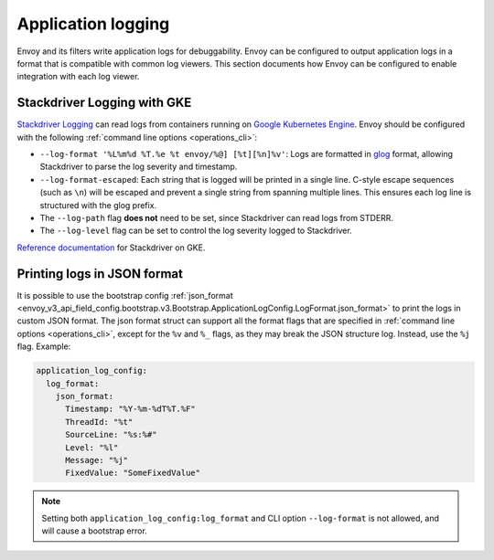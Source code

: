 .. _config_application_logs:

Application logging
===================

Envoy and its filters write application logs for debuggability.
Envoy can be configured to output application logs in a format that is compatible with common log viewers.
This section documents how Envoy can be configured to enable integration with each log viewer.

Stackdriver Logging with GKE
----------------------------

`Stackdriver Logging <https://cloud.google.com/logging/>`_ can read logs from containers running on
`Google Kubernetes Engine <https://cloud.google.com/kubernetes-engine/>`_. Envoy should be configured
with the following :ref:`command line options <operations_cli>`:

* ``--log-format '%L%m%d %T.%e %t envoy/%@] [%t][%n]%v'``: Logs are formatted in `glog <https://github.com/google/glog>`_
  format, allowing Stackdriver to parse the log severity and timestamp.
* ``--log-format-escaped``: Each string that is logged will be printed in a single line.
  C-style escape sequences (such as ``\n``) will be escaped and prevent a single string
  from spanning multiple lines. This ensures each log line is structured with the glog prefix.
* The ``--log-path`` flag **does not** need to be set, since Stackdriver can read logs from STDERR.
* The ``--log-level`` flag can be set to control the log severity logged to Stackdriver.

`Reference documentation <https://cloud.google.com/run/docs/logging#container-logs>`_ for Stackdriver on GKE.

Printing logs in JSON format
----------------------------

It is possible to use the bootstrap config :ref:`json_format <envoy_v3_api_field_config.bootstrap.v3.Bootstrap.ApplicationLogConfig.LogFormat.json_format>`
to print the logs in custom JSON format. The json format struct can support all the format flags that are specified in :ref:`command line options <operations_cli>`,
except for the ``%v`` and ``%_`` flags, as they may break the JSON structure log. Instead, use the ``%j`` flag. Example:

.. code-block:: yaml

  application_log_config:
    log_format:
      json_format:
        Timestamp: "%Y-%m-%dT%T.%F"
        ThreadId: "%t"
        SourceLine: "%s:%#"
        Level: "%l"
        Message: "%j"
        FixedValue: "SomeFixedValue"

.. note::
  Setting both ``application_log_config:log_format`` and CLI option ``--log-format`` is not allowed, and will cause a bootstrap error.
